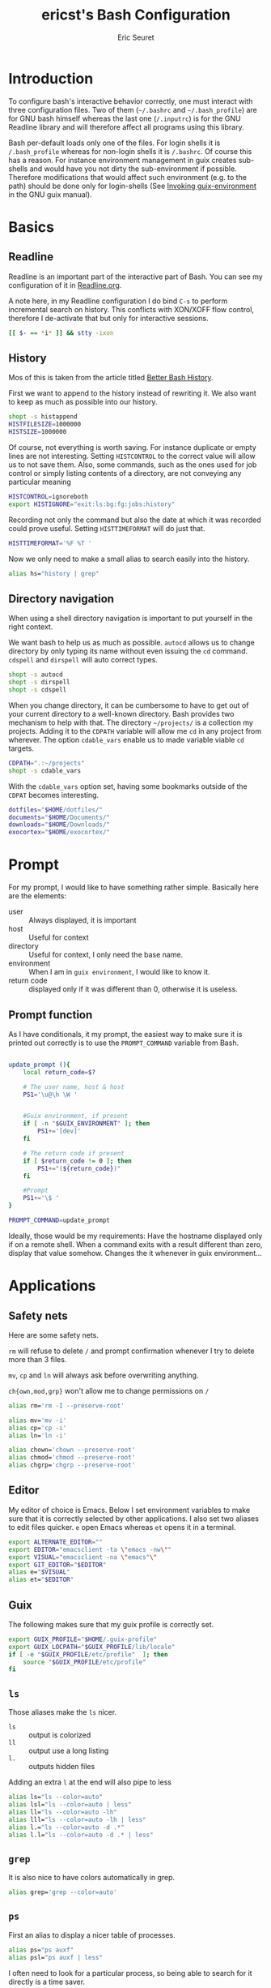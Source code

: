#+TITLE: ericst's Bash Configuration
#+AUTHOR: Eric Seuret
#+EMAIL: eric@ericst.ch

* Introduction
To configure bash's interactive behavior correctly, one must interact with three
configuration files. Two of them (~~/.bashrc~ and ~~/.bash_profile~) are for GNU
bash himself whereas the last one (~/.inputrc~) is for the GNU Readline library
and will therefore affect all programs using this library.

Bash per-default loads only one of the files. For login shells it is
~/.bash_profile~ whereas for non-login shells it is ~/.bashrc~. Of course this
has a reason. For instance environment management in guix creates sub-shells and
would have you not dirty the sub-environment if possible. Therefore
modifications that would affect such environment (e.g. to the path) should be
done only for login-shells (See [[http://guix.gnu.org/manual/en/html_node/Invoking-guix-environment.html#Invoking-guix-environment][Invoking guix-environment]] in the GNU guix
manual).

* Basics
** Readline
Readline is an important part of the interactive part of Bash. You can see my
configuration of it in [[file:Readline.org][Readline.org]].

A note here, in my Readline configuration I do bind ~C-s~ to perform incremental
search on history. This conflicts with XON/XOFF flow control, therefore I
de-activate that but only for interactive sessions.

#+begin_src bash :tangle ../bash/.bashrc
  [[ $- == *i* ]] && stty -ixon
#+end_src

** History
Mos of this is taken from the article titled [[https://sanctum.geek.nz/arabesque/better-bash-history/][Better Bash History]].

First we want to append to the history instead of rewriting it. We also want to
keep as much as possible into our history.

#+begin_src bash :tangle ../bash/.bashrc
  shopt -s histappend
  HISTFILESIZE=1000000
  HISTSIZE=1000000
#+end_src

Of course, not everything is worth saving. For instance duplicate or empty lines
are not interesting. Setting ~HISTCONTROL~ to the correct value will allow us to
not save them. Also, some commands, such as the ones used for job control or
simply listing contents of a directory, are not conveying any particular meaning

#+begin_src bash :tangle ../bash/.bashrc
  HISTCONTROL=ignoreboth
  export HISTIGNORE="exit:ls:bg:fg:jobs:history"
#+end_src

Recording not only the command but also the date at which it was recorded could
prove useful. Setting ~HISTTIMEFORMAT~ will do just that.

#+begin_src bash :tangle ../bash/.bashrc
  HISTTIMEFORMAT='%F %T '
#+end_src

Now we only need to make a small alias to search easily into the history.

#+begin_src bash :tangle ../bash/.bashrc
  alias hs="history | grep"
#+end_src

** Directory navigation
When using a shell directory navigation is important to put yourself in the
right context.

We want bash to help us as much as possible. ~autocd~ allows us to change
directory by only typing its name without even issuing the ~cd~
command. ~cdspell~ and ~dirspell~ will auto correct types.

#+begin_src bash :tangle ../bash/.bashrc
  shopt -s autocd
  shopt -s dirspell
  shopt -s cdspell
#+end_src

When you change directory, it can be cumbersome to have to get out of your
current directory to a well-known directory. Bash provides two mechanism to help
with that. The directory ~~/projects/~ is a collection my projects. Adding it to the
~CDPATH~ variable will allow me ~cd~ in any project from wherever. The option
~cdable_vars~ enable us to made variable viable ~cd~ targets.

#+begin_src bash :tangle ../bash/.bashrc
  CDPATH=".:~/projects"
  shopt -s cdable_vars
#+end_src

With the ~cdable_vars~ option set, having some bookmarks outside of the ~CDPAT~
becomes interesting.

#+begin_src bash :tangle ../bash/.bashrc
  dotfiles="$HOME/dotfiles/"
  documents="$HOME/Documents/"
  downloads="$HOME/Downloads/"
  exocortex="$HOME/exocortex/"
#+end_src

* Prompt
For my prompt, I would like to have something rather simple. Basically here are
the elements:

- user :: Always displayed, it is important
- host :: Useful for context
- directory :: Useful for context, I only need the base name.
- environment :: When I am in ~guix environment~, I would like to know it.
- return code :: displayed only if it was different than 0, otherwise it is
  useless.

** Prompt function
As I have conditionals, it my prompt, the easiest way to make sure it is printed
out correctly is to use the ~PROMPT_COMMAND~ variable from Bash.

#+begin_src bash :tangle ../bash/.bashrc

  update_prompt (){
      local return_code=$?
    
      # The user name, host & host
      PS1='\u@\h \W '


      #Guix environment, if present
      if [ -n "$GUIX_ENVIRONMENT" ]; then
          PS1+='[dev]'
      fi

      # The return code if present
      if [ $return_code != 0 ]; then
          PS1+="(${return_code})"
      fi

      #Prompt
      PS1+='\$ '  
  }

  PROMPT_COMMAND=update_prompt
#+end_src


Ideally, those would be my requirements: Have the hostname displayed only if on
a remote shell. When a command exits with a result different than zero, display
that value somehow. Changes the it whenever in guix environment...

* Applications
** Safety nets
Here are some safety nets. 

~rm~ will refuse to delete ~/~ and prompt confirmation whenever I try to delete
more than 3 files.

~mv~, ~cp~ and ~ln~ will always ask before overwriting anything.

~ch{own,mod,grp}~ won't allow me to change permissions on ~/~


#+begin_src bash :tangle ../bash/.bashrc
  alias rm='rm -I --preserve-root'

  alias mv='mv -i'
  alias cp='cp -i'
  alias ln='ln -i'
 
  alias chown='chown --preserve-root'
  alias chmod='chmod --preserve-root'
  alias chgrp='chgrp --preserve-root'
#+end_src

** Editor
My editor of choice is Emacs. Below I set environment variables to make sure
that it is correctly selected by other applications. I also set two aliases to
edit files quicker. ~e~ open Emacs whereas ~et~ opens it in a terminal.

#+begin_src bash :tangle ../bash/.bashrc
  export ALTERNATE_EDITOR=""
  export EDITOR="emacsclient -ta \"emacs -nw\""
  export VISUAL="emacsclient -na \"emacs"\"
  export GIT_EDITOR="$EDITOR"
  alias e="$VISUAL"
  alias et="$EDITOR"
#+end_src

** Guix
The following makes sure that my guix profile is correctly set.

#+begin_src bash :tangle ../bash/.bash_profile
  export GUIX_PROFILE="$HOME/.guix-profile"
  export GUIX_LOCPATH="$GUIX_PROFILE/lib/locale"
  if [ -e "$GUIX_PROFILE/etc/profile"  ]; then
      source "$GUIX_PROFILE/etc/profile"
  fi
#+end_src

** ~ls~ 
Those aliases make the ~ls~ nicer.

- ~ls~ :: output is colorized
- ~ll~ :: output use a long listing
- ~l.~ :: outputs hidden files

Adding an extra ~l~ at the end will also pipe to less

#+begin_src bash :tangle ../bash/.bashrc
  alias ls="ls --color=auto"
  alias lsl="ls --color=auto | less"
  alias ll="ls --color=auto -lh"
  alias lll="ls --color=auto -lh | less"
  alias l.="ls --color=auto -d .*"
  alias l.l="ls --color=auto -d .* | less"
#+end_src

** ~grep~
It is also nice to have colors automatically in grep.

#+begin_src bash :tangle ../bash/.bashrc
  alias grep='grep --color=auto'
#+end_src

** ~ps~ 
First an alias to display a nicer table of processes.

#+begin_src bash :tangle ../bash/.bashrc
  alias ps="ps auxf"
  alias psl="ps auxf | less"
#+end_src

I often need to look for a particular process, so being able to search for it
directly is a time saver.

#+begin_src bash :tangle ../bash/.bashrc
  alias psg="ps aux | grep -v grep | \grep -i -e VSZ -e"
#+end_src

** ~mkdir~
Per default I want to create any missing directory.

#+begin_src bash :tangle ../bash/.bashrc
alias mkdir="mkdir -pv"
#+end_src

The function ~mkcd~ is extremely useful, to create a directory and immediately
change to it.

#+begin_src bash :tangle ../bash/.bashrc
  mcd () {
      mkdir -p $1
      cd $1
  } 
#+end_src

* Bash Profile
** System profile
When working on a system, it is also a good idea to source the global definitions.

#+begin_src bash :tangle ../bash/.bash_profile
  if [ -f /etc/profile ]; then
      source /etc/profile;
  fi
#+end_src

** Bashrc
To avoid repeating ourselves, we will treat ~~/.bashrc~ as common to login
and non-login shells and source ~~/.bashrc~ into our ~~/.bash_profile~.

#+begin_src bash :tangle ../bash/.bash_profile
  if [ -f ~/.bashrc ]; then
      source ~/.bashrc;
  fi
#+end_src

** Path
On login shells we will also extend the ~PATH~ to include small scripts I might
want to write.

#+begin_src bash :tangle ../bash/.bash_profile
  export PATH="$HOME/bin:$PATH"
#+end_src

* Readline
** Introduction
Readline configuration affects a lot of programs using it. However, it is mainly
used by bash, that is why the configuration is here.

** Bell
I don't like my computer beeping, I would rather prefer a visual feedback, as it
is more discreet.

#+begin_src fundamental :tangle ../bash/.inputrc
  set bell-style visible
#+end_src

** Completion
Readline is responsible for the interactive parts of the tab completion. Here
are the settings that make for a nice experience.

- ~completion-ignore-case~ :: Perform completions in a case-insensitive way.

- ~completion-map-case~ :: Treat '-' as equivalent to '_' when looking for
  completion matches. This simplify the typing.

- ~match-hidden-files~ :: Makes completion work on hidden files without having
  to supply the . character.

- ~show-all-if-ambiguous~ :: Show immediately possible completions. I don't want
  to press Tab two-times.

#+begin_src fundamental :tangle ../bash/.inputrc
set completion-ignore-case on
set completion-map-case on
set match-hidden-files on
set show-all-if-ambiguous on
#+end_src

** Bindings
Those bindings are here to make my life a bit easier. Searching for the string
you already wrote is more useful than non-incremental search.

#+begin_src fundamental :tangle ../bash/.inputrc
Meta-p: history-substring-search-backward
Meta-n: history-substring-search-forward
#+end_src

** References

* Reference & Inspiration
- [[https://mrzool.cc/writing/sensible-bash/][Sensible Bash]]
- [[https://sanctum.geek.nz/arabesque/better-bash-history/][Better Bash History]]
- [[https://www.gnu.org/software/bash/manual/html_node/index.html][Bash Reference Manual]]
- [[https://tiswww.case.edu/php/chet/readline/readline.html][GNU Readline Library]]
